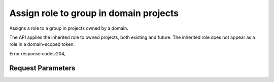 
Assign role to group in domain projects
=======================================

.. rest_method::  PUT /v3/OS-INHERIT/domains/{domain_id}/groups/{group_id}/roles/{role_id}/inherited_to_projects

Assigns a role to a group in projects owned by a domain.

The API applies the inherited role to owned projects, both existing
and future. The inherited role does not appear as a role in a
domain-scoped token.

Error response codes:204,


Request Parameters
------------------

.. rest_parameters:: parameters.yaml

   - group_id: group_id
   - role_id: role_id
   - domain_id: domain_id







